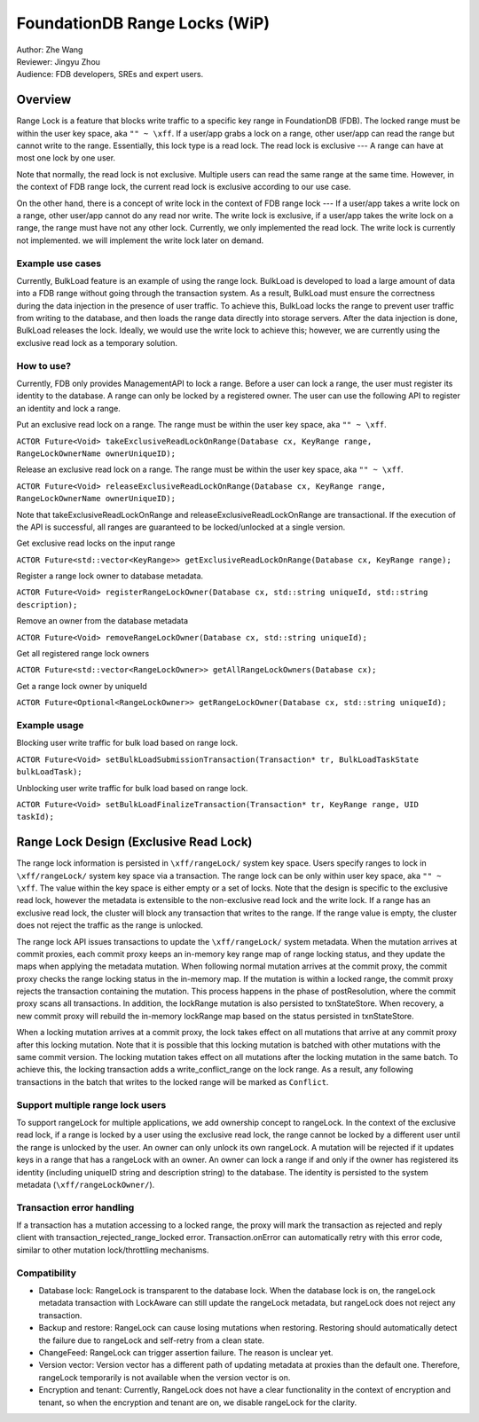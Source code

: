 ###################################
FoundationDB Range Locks (WiP)
###################################

| Author: Zhe Wang
| Reviewer: Jingyu Zhou
| Audience: FDB developers, SREs and expert users.

Overview
========
Range Lock is a feature that blocks write traffic to a specific key range in FoundationDB (FDB).
The locked range must be within the user key space, aka ``"" ~ \xff``.
If a user/app grabs a lock on a range, other user/app can read the range but cannot write to the range. Essentially, this lock type is
a read lock. The read lock is exclusive --- A range can have at most one lock by one user. 

Note that normally, the read lock is not exclusive. Multiple users can read the same range at the same time. However, in the context of FDB range lock,
the current read lock is exclusive according to our use case.

On the other hand, there is a concept of write lock in the context of FDB range lock --- If a user/app takes a write lock on a range, 
other user/app cannot do any read nor write. The write lock is exclusive, if a user/app takes the write lock on a range, the range must have not any other lock.
Currently, we only implemented the read lock. The write lock is currently not implemented. we will implement the write lock later on demand. 

Example use cases
-----------------
Currently, BulkLoad feature is an example of using the range lock. 
BulkLoad is developed to load a large amount of data into a FDB range without going through the transaction system.
As a result, BulkLoad must ensure the correctness during the data injection in the presence of user traffic. 
To achieve this, BulkLoad locks the range to prevent user traffic from writing to the database, and then loads the range data directly into storage servers.
After the data injection is done, BulkLoad releases the lock.
Ideally, we would use the write lock to achieve this; however, we are currently using the exclusive read lock as a temporary solution.

How to use?
-----------
Currently, FDB only provides ManagementAPI to lock a range. 
Before a user can lock a range, the user must register its identity to the database.
A range can only be locked by a registered owner.
The user can use the following API to register an identity and lock a range.

Put an exclusive read lock on a range. The range must be within the user key space, aka ``"" ~ \xff``.

``ACTOR Future<Void> takeExclusiveReadLockOnRange(Database cx, KeyRange range, RangeLockOwnerName ownerUniqueID);``

Release an exclusive read lock on a range. The range must be within the user key space, aka ``"" ~ \xff``.

``ACTOR Future<Void> releaseExclusiveReadLockOnRange(Database cx, KeyRange range, RangeLockOwnerName ownerUniqueID);``

Note that takeExclusiveReadLockOnRange and releaseExclusiveReadLockOnRange are transactional. 
If the execution of the API is successful, all ranges are guaranteed to be locked/unlocked at a single version.

Get exclusive read locks on the input range

``ACTOR Future<std::vector<KeyRange>> getExclusiveReadLockOnRange(Database cx, KeyRange range);``

Register a range lock owner to database metadata.

``ACTOR Future<Void> registerRangeLockOwner(Database cx, std::string uniqueId, std::string description);``

Remove an owner from the database metadata

``ACTOR Future<Void> removeRangeLockOwner(Database cx, std::string uniqueId);``

Get all registered range lock owners

``ACTOR Future<std::vector<RangeLockOwner>> getAllRangeLockOwners(Database cx);``

Get a range lock owner by uniqueId

``ACTOR Future<Optional<RangeLockOwner>> getRangeLockOwner(Database cx, std::string uniqueId);``


Example usage
-------------
Blocking user write traffic for bulk load based on range lock.

``ACTOR Future<Void> setBulkLoadSubmissionTransaction(Transaction* tr, BulkLoadTaskState bulkLoadTask);``

Unblocking user write traffic for bulk load based on range lock.

``ACTOR Future<Void> setBulkLoadFinalizeTransaction(Transaction* tr, KeyRange range, UID taskId);``

Range Lock Design (Exclusive Read Lock)
=======================================
The range lock information is persisted in ``\xff/rangeLock/`` system key space.
Users specify ranges to lock in ``\xff/rangeLock/`` system key space via a transaction. 
The range lock can be only within user key space, aka ``"" ~ \xff``.
The value within the key space is either empty or a set of locks.
Note that the design is specific to the exclusive read lock, however the metadata is extensible to the non-exclusive read lock and the write lock.
If a range has an exclusive read lock, the cluster will block any transaction that writes to the range. 
If the range value is empty, the cluster does not reject the traffic as the range is unlocked.

The range lock API issues transactions to update the ``\xff/rangeLock/`` system metadata. 
When the mutation arrives at commit proxies, each commit proxy keeps an in-memory key range map of range locking status,  
and they update the maps when applying the metadata mutation.
When following normal mutation arrives at the commit proxy, the commit proxy checks the range locking status in the in-memory map.
If the mutation is within a locked range, the commit proxy rejects the transaction containing the mutation.
This process happens in the phase of postResolution, where the commit proxy scans all transactions. 
In addition, the lockRange mutation is also persisted to txnStateStore. When recovery, a new commit proxy will rebuild the in-memory lockRange 
map based on the status persisted in txnStateStore.

When a locking mutation arrives at a commit proxy, 
the lock takes effect on all mutations that arrive at any commit proxy after this locking mutation. 
Note that it is possible that this locking mutation is batched with other mutations with the same commit version. 
The locking mutation takes effect on all mutations after the locking mutation in the same batch.
To achieve this, the locking transaction adds a write_conflict_range on the lock range.
As a result, any following transactions in the batch that writes to the locked range will be marked as ``Conflict``.

Support multiple range lock users
---------------------------------
To support rangeLock for multiple applications, we add ownership concept to rangeLock. 
In the context of the exclusive read lock, if a range is locked by a user using the exclusive read lock, 
the range cannot be locked by a different user until the range is unlocked by the user.
An owner can only unlock its own rangeLock. A mutation will be rejected if it updates keys in a range that has a rangeLock with an owner. 
An owner can lock a range if and only if the owner has registered its identity (including uniqueID string and description string) to the database. 
The identity is persisted to the system metadata (``\xff/rangeLockOwner/``).

Transaction error handling
--------------------------
If a transaction has a mutation accessing to a locked range, the proxy will mark the transaction as rejected and reply client with transaction_rejected_range_locked error. 
Transaction.onError can automatically retry with this error code, similar to other mutation lock/throttling mechanisms.

Compatibility
-------------
* Database lock: RangeLock is transparent to the database lock. When the database lock is on, the rangeLock metadata transaction with LockAware can still update the rangeLock metadata, but rangeLock does not reject any transaction.

* Backup and restore: RangeLock can cause losing mutations when restoring. Restoring should automatically detect the failure due to rangeLock and self-retry from a clean state.

* ChangeFeed: RangeLock can trigger assertion failure. The reason is unclear yet.

* Version vector: Version vector has a different path of updating metadata at proxies than the default one. Therefore, rangeLock temporarily is not available when the version vector is on.

* Encryption and tenant: Currently, RangeLock does not have a clear functionality in the context of encryption and tenant, so when the encryption and tenant are on, we disable rangeLock for the clarity.


